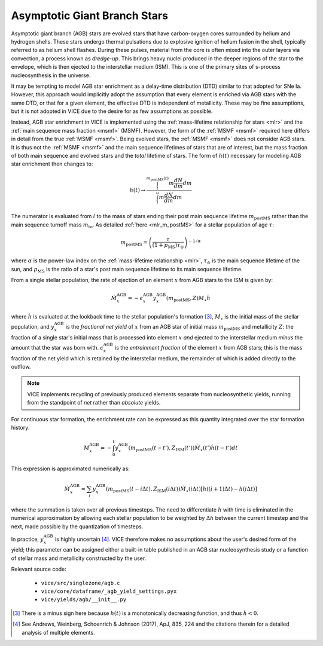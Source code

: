 
Asymptotic Giant Branch Stars 
-----------------------------
Asymptotic giant branch (AGB) stars are evolved stars that have carbon-oxygen 
cores surrounded by helium and hydrogen shells. These stars undergo thermal 
pulsations due to explosive ignition of helium fusion in the shell, typically 
referred to as helium shell flashes. During these pulses, material from the 
core is often mixed into the outer layers via convection, a process known as 
*dredge-up*. This brings heavy nuclei produced in the deeper regions of the 
star to the envelope, which is then ejected to the interstellar medium (ISM). 
This is one of the primary sites of s-process nucleosynthesis in the universe.  

It may be tempting to model AGB star enrichment as a delay-time distribution 
(DTD) similar to that adopted for SNe Ia. However, this approach would 
implicitly adopt the assumption that every element is enriched via AGB stars 
with the same DTD, or that for a given element, the effective DTD is 
independent of metallicity. These may be fine assumptions, but it is not 
adopted in VICE due to the desire for as few assumptions as possible. 

Instead, AGB star enrichment in VICE is implemented using the 
:ref:`mass-lifetime relationship for stars <mlr>` and the 
:ref:`main sequence mass fraction <msmf>` (MSMF). However, the form of the 
:ref:`MSMF <msmf>` required here differs in detail from the true 
:ref:`MSMF <msmf>`. Being evolved stars, the 
:ref:`MSMF <msmf>` does not consider AGB stars. It is thus not the 
:ref:`MSMF <msmf>` and the main sequence lifetimes of stars that are of 
interest, but the mass fraction of both main sequence and evolved stars and 
the *total* lifetime of stars. The form of :math:`h(t)` necessary for modeling 
AGB star enrichment then changes to: 

.. math:: h(t) \rightarrow \frac{
	\int_l^{m_\text{postMS}(t)} m \frac{dN}{dm} dm 
	}{
	\int_l^u m \frac{dN}{dm} dm 
	}

The numerator is evaluated from :math:`l` to the mass of stars ending their 
post main sequence lifetime :math:`m_\text{postMS}` rather than the main 
sequence turnoff mass :math:`m_\text{to}`. As detailed 
:ref:`here <mlr_m_postMS>` for a stellar population of age :math:`\tau`: 

.. math:: m_\text{postMS} = \left(\frac{\tau}{(1 + p_\text{MS})\tau_\odot} 
	\right)^{-1/\alpha} 

where :math:`\alpha` is the power-law index on the 
:ref:`mass-lifetime relationship <mlr>`, :math:`\tau_\odot` is the main 
sequence lifetime of the sun, and :math:`p_\text{MS}` is the ratio of a star's 
post main sequence lifetime to its main sequence lifetime. 

From a single stellar population, the rate of ejection of an element :math:`x` 
from AGB stars to the ISM is given by: 

.. math:: \dot{M}_x^\text{AGB} = 
	-\epsilon_x^\text{AGB}y_x^\text{AGB}(m_\text{postMS}, Z)M_\star\dot{h} 

where :math:`\dot{h}` is evaluated at the lookback time to the stellar 
population's formation [3]_, :math:`M_\star` is the initial mass of the 
stellar population, and :math:`y_x^\text{AGB}` is the 
*fractional net yield* of :math:`x` from an AGB star of initial mass 
:math:`m_\text{postMS}` and metallicity :math:`Z`: the fraction of a single 
star's initial mass that is processed into element :math:`x` *and* ejected to 
the interstellar medium *minus* the amount that the star was born with. 
:math:`\epsilon_x^\text{AGB}` is the *entrainment fraction* of the element 
:math:`x` from AGB stars; this is the mass fraction of the net yield which is 
retained by the interstellar medium, the remainder of which is added directly 
to the outflow. 

.. note:: VICE implements recycling of previously produced elements separate 
	from nucleosynthetic yields, running from the standpoint of *net* rather 
	than *absolute* yields. 

For continuous star formation, the enrichment rate can be expressed as this 
quantity integrated over the star formation history: 

.. math:: \dot{M}_x^\text{AGB} = 
	-\int_0^t y_x^\text{AGB}(m_\text{postMS}(t - t'), Z_\text{ISM}(t')) 
	\dot{M}_\star(t') \dot{h}(t - t') dt 

This expression is approximated numerically as: 

.. math:: \dot{M}_x^\text{AGB} \approx 
	\sum_i y_x^\text{AGB}(m_\text{postMS}(t - i\Delta t), 
	Z_\text{ISM}(i\Delta t)) \dot{M}_\star(i\Delta t) 
	\left[h((i + 1)\Delta t) - h(i\Delta t)\right] 

where the summation is taken over all previous timesteps. 
The need to differentiate :math:`h` with time is eliminated in the 
numerical approximation by allowing each stellar population to be weighted 
by :math:`\Delta h` between the current timestep and the next, made possible 
by the quantization of timesteps. 

In practice, :math:`y_x^\text{AGB}` is highly uncertain [4]_. VICE therefore 
makes no assumptions about the user's desired form of the yield; this 
parameter can be assigned either a built-in table published in an AGB star 
nucleosynthesis study or a function of stellar mass and metallicity 
constructed by the user. 


Relevant source code: 

	- ``vice/src/singlezone/agb.c`` 
	- ``vice/core/dataframe/_agb_yield_settings.pyx`` 
	- ``vice/yields/agb/__init__.py`` 


.. [3] There is a minus sign here because :math:`h(t)` is a monotonically 
	decreasing function, and thus :math:`\dot{h} < 0`. 

.. [4] See Andrews, Weinberg, Schoenrich & Johnson (2017), ApJ, 835, 224 and 
	the citations therein for a detailed analysis of multiple elements. 

